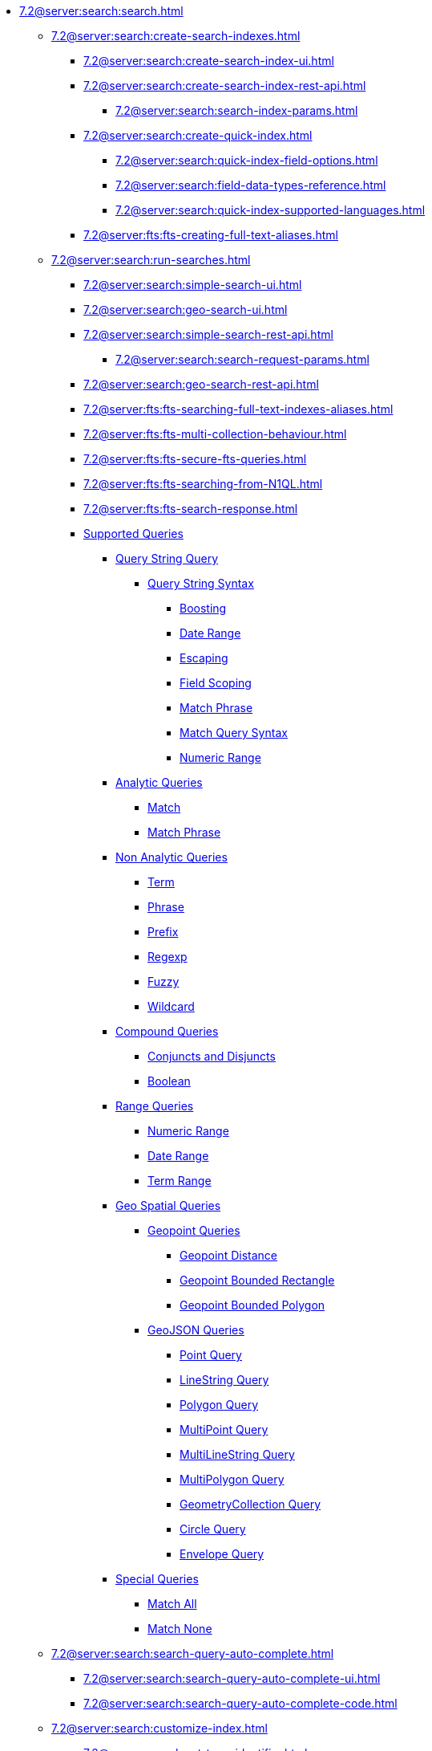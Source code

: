   ** xref:7.2@server:search:search.adoc[]
  *** xref:7.2@server:search:create-search-indexes.adoc[]
      **** xref:7.2@server:search:create-search-index-ui.adoc[]
      **** xref:7.2@server:search:create-search-index-rest-api.adoc[]
        ***** xref:7.2@server:search:search-index-params.adoc[]
      **** xref:7.2@server:search:create-quick-index.adoc[]
        ***** xref:7.2@server:search:quick-index-field-options.adoc[]
        ***** xref:7.2@server:search:field-data-types-reference.adoc[]
        ***** xref:7.2@server:search:quick-index-supported-languages.adoc[]
      **** xref:7.2@server:fts:fts-creating-full-text-aliases.adoc[]
    *** xref:7.2@server:search:run-searches.adoc[]
      **** xref:7.2@server:search:simple-search-ui.adoc[]
      **** xref:7.2@server:search:geo-search-ui.adoc[]
      **** xref:7.2@server:search:simple-search-rest-api.adoc[]
        ***** xref:7.2@server:search:search-request-params.adoc[]
      **** xref:7.2@server:search:geo-search-rest-api.adoc[]
      **** xref:7.2@server:fts:fts-searching-full-text-indexes-aliases.adoc[]
      **** xref:7.2@server:fts:fts-multi-collection-behaviour.adoc[]
      **** xref:7.2@server:fts:fts-secure-fts-queries.adoc[]
      **** xref:7.2@server:fts:fts-searching-from-N1QL.adoc[]
      **** xref:7.2@server:fts:fts-search-response.adoc[]
      **** xref:7.2@server:fts:fts-supported-queries.adoc[Supported Queries]
        ***** xref:7.2@server:fts:fts-supported-queries-query-string-query.adoc[Query String Query]
          ****** xref:7.2@server:fts:fts-query-string-syntax.adoc[Query String Syntax]
            ******* xref:7.2@server:fts:fts-query-string-syntax-boosting.adoc[Boosting]
            ******* xref:7.2@server:fts:fts-query-string-syntax-date-ranges.adoc[Date Range]
            ******* xref:7.2@server:fts:fts-query-string-syntax-escaping.adoc[Escaping]
            ******* xref:7.2@server:fts:fts-query-string-syntax-field-scoping.adoc[Field Scoping]
            ******* xref:7.2@server:fts:fts-query-string-syntax-match-phrase.adoc[Match Phrase]
            ******* xref:7.2@server:fts:fts-query-string-syntax-match.adoc[Match  Query Syntax]
            ******* xref:7.2@server:fts:fts-query-string-syntax-numeric-ranges.adoc[Numeric Range]  
        ***** xref:7.2@server:fts:fts-supported-queries-analytic-query.adoc[Analytic Queries]
          ****** xref:7.2@server:fts:fts-supported-queries-match.adoc[Match]
          ****** xref:7.2@server:fts:fts-supported-queries-match-phrase.adoc[Match Phrase]
        ***** xref:7.2@server:fts:fts-supported-queries-non-analytic-query.adoc[Non Analytic Queries]
          ****** xref:7.2@server:fts:fts-supported-queries-term.adoc[Term]
          ****** xref:7.2@server:fts:fts-supported-queries-phrase.adoc[Phrase]
          ****** xref:7.2@server:fts:fts-supported-queries-prefix-query.adoc[Prefix]
          ****** xref:7.2@server:fts:fts-supported-queries-regexp.adoc[Regexp]
          ****** xref:7.2@server:fts:fts-supported-queries-fuzzy.adoc[Fuzzy]
          ****** xref:7.2@server:fts:fts-supported-queries-wildcard.adoc[Wildcard]
        ***** xref:7.2@server:fts:fts-supported-queries-compound-query.adoc[Compound Queries]
          ****** xref:7.2@server:fts:fts-supported-queries-conjuncts-disjuncts.adoc[Conjuncts and Disjuncts]
          ****** xref:7.2@server:fts:fts-supported-queries-boolean-field-query.adoc[Boolean]
        ***** xref:7.2@server:fts:fts-supported-queries-range-query.adoc[Range Queries]
          ****** xref:7.2@server:fts:fts-supported-queries-numeric-range.adoc[Numeric Range]
          ****** xref:7.2@server:fts:fts-supported-queries-date-range.adoc[Date Range]
          ****** xref:7.2@server:fts:fts-supported-queries-term-range.adoc[Term Range]
        ***** xref:7.2@server:fts:fts-supported-queries-geospatial.adoc[Geo Spatial Queries]  
          ****** xref:7.2@server:fts:fts-supported-queries-geopoint-spatial.adoc[Geopoint Queries]
          ******* xref:7.2@server:fts:fts-supported-queries-geo-point-distance.adoc[Geopoint Distance]
          ******* xref:7.2@server:fts:fts-supported-queries-geo-bounded-rectangle.adoc[Geopoint Bounded Rectangle]
          ******* xref:7.2@server:fts:fts-supported-queries-geo-bounded-polygon.adoc[Geopoint Bounded Polygon]
          ****** xref:7.2@server:fts:fts-supported-queries-geojson-spatial.adoc[GeoJSON Queries]
          ******* xref:7.2@server:fts:fts-queryshape-point.adoc[Point Query]
          ******* xref:7.2@server:fts:fts-queryshape-linestring.adoc[LineString Query]
          ******* xref:7.2@server:fts:fts-queryshape-polygon.adoc[Polygon Query]
          ******* xref:7.2@server:fts:fts-queryshape-multipoint.adoc[MultiPoint Query]
          ******* xref:7.2@server:fts:fts-queryshape-multilinestring.adoc[MultiLineString Query]
          ******* xref:7.2@server:fts:fts-queryshape-multipolygon.adoc[MultiPolygon Query]
          ******* xref:7.2@server:fts:fts-queryshape-geometrycollection.adoc[GeometryCollection Query]
          ******* xref:7.2@server:fts:fts-queryshape-circle.adoc[Circle Query]
          ******* xref:7.2@server:fts:fts-queryshape-envelope.adoc[Envelope Query]
        ***** xref:7.2@server:fts:fts-supported-queries-special-query.adoc[Special Queries]
          ****** xref:7.2@server:fts:fts-supported-queries-match-all.adoc[Match All]
          ****** xref:7.2@server:fts:fts-supported-queries-match-none.adoc[Match None]
    *** xref:7.2@server:search:search-query-auto-complete.adoc[]
      **** xref:7.2@server:search:search-query-auto-complete-ui.adoc[]
      **** xref:7.2@server:search:search-query-auto-complete-code.adoc[]
    *** xref:7.2@server:search:customize-index.adoc[]
      **** xref:7.2@server:search:set-type-identifier.adoc[]
      **** xref:7.2@server:search:create-type-mapping.adoc[]
      **** xref:7.2@server:search:create-child-field.adoc[]
      **** xref:7.2@server:search:create-child-mapping.adoc[]
      **** xref:7.2@server:search:create-custom-analyzer.adoc[]
      **** xref:7.2@server:search:create-custom-character-filter.adoc[]
      **** xref:7.2@server:search:create-custom-tokenizer.adoc[]
      **** xref:7.2@server:search:create-custom-token-filter.adoc[]
      **** xref:7.2@server:search:create-custom-wordlist.adoc[]
      **** xref:7.2@server:search:set-advanced-settings.adoc[]
      **** xref:7.2@server:search:default-analyzers-reference.adoc[]
      **** xref:7.2@server:search:default-character-filters-reference.adoc[]
      **** xref:7.2@server:search:default-token-filters-reference.adoc[]
      **** xref:7.2@server:search:default-tokenizers-reference.adoc[]
      **** xref:7.2@server:search:default-wordlists-reference.adoc[]
      **** xref:7.2@server:search:field-data-types-reference.adoc[]
    *** xref:7.2@server:fts:fts-architecture.adoc[Search Service Architecture]
      **** xref:7.2@server:fts:fts-architecture-scatter-gather.adoc[Scatter Gather]
      **** xref:7.2@server:fts:fts-architecture-ports-used.adoc[Ports Used By FTS]
      **** xref:7.2@server:fts:fts-rebalance-failover.adoc[Rebalance/Failover]
    *** xref:7.2@server:fts:fts-cluster-options.adoc[Cluster Level Options]
      **** xref:7.2@server:fts:fts-advanced-settings-bleveMaxResultWindow.adoc[bleveMaxResultWindow]
      **** xref:7.2@server:fts:fts-advanced-settings-bleveMaxClauseCount.adoc[bleveMaxClauseCount]
      **** xref:7.2@server:fts:fts-advanced-settings-maxFeedsPerDCPAgent.adoc[maxFeedsPerDCPAgent]
      **** xref:7.2@server:fts:fts-advance-settings-maxConcurrentPartitionMovesPerNode.adoc[maxConcurrentPartitionMovesPerNode]
      **** xref:7.2@server:fts:fts-advanced-settings-enableVerboseLogging.adoc[enableVerboseLogging]
      **** xref:7.2@server:fts:fts-advanced-settings-ftsMemoryQuota.adoc[ftsMemoryQuota]
      **** xref:7.2@server:fts:fts-advanced-settings-maxReplicasAllowed.adoc[maxReplicasAllowed]
      **** xref:7.2@server:fts:fts-advanced-settings-slowQueryLogTimeout.adoc[slowQueryLogTimeout]
      **** xref:7.2@server:fts:fts-advanced-settings-CBFT-ENV-OPTIONS.adoc[CBFT_ENV_OPTIONS]
    *** xref:7.2@server:fts:fts-monitor.adoc[Statistics and Monitoring]
    *** xref:7.2@server:fts:fts-troubleshooting.adoc[Troubleshooting and FAQs]